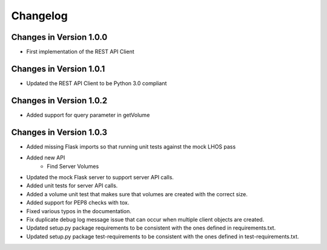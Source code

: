Changelog
=========


Changes in Version 1.0.0
------------------------

* First implementation of the REST API Client

Changes in Version 1.0.1
------------------------

* Updated the REST API Client to be Python 3.0 compliant

Changes in Version 1.0.2
------------------------

* Added support for query parameter in getVolume

Changes in Version 1.0.3
------------------------

* Added missing Flask imports so that running unit tests against the mock LHOS
  pass
* Added new API
   - Find Server Volumes
* Updated the mock Flask server to support server API
  calls.
* Added unit tests for server API calls.
* Added a volume unit test that makes sure that volumes are created with the
  correct size.
* Added support for PEP8 checks with tox.
* Fixed various typos in the documentation.
* Fix duplicate debug log message issue that can occur when multiple client
  objects are created.
* Updated setup.py package requirements to be consistent with the ones
  defined in requirements.txt.
* Updated setup.py package test-requirements to be consistent with the ones
  defined in test-requirements.txt.
